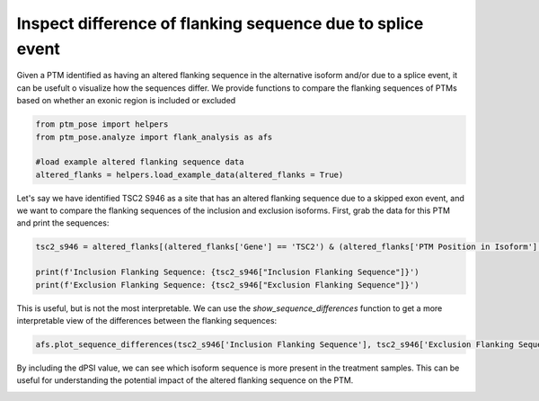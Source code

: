 
.. DO NOT EDIT.
.. THIS FILE WAS AUTOMATICALLY GENERATED BY SPHINX-GALLERY.
.. TO MAKE CHANGES, EDIT THE SOURCE PYTHON FILE:
.. "gallery_output/flanking_sequences/plot_sequence_comparison.py"
.. LINE NUMBERS ARE GIVEN BELOW.

.. only:: html

    .. note::
        :class: sphx-glr-download-link-note

        :ref:`Go to the end <sphx_glr_download_gallery_output_flanking_sequences_plot_sequence_comparison.py>`
        to download the full example code.

.. rst-class:: sphx-glr-example-title

.. _sphx_glr_gallery_output_flanking_sequences_plot_sequence_comparison.py:


Inspect difference of flanking sequence due to splice event
===========================================================

Given a PTM identified as having an altered flanking sequence in the alternative isoform and/or due to a splice event, it can be usefult o visualize how the sequences differ. We provide functions to compare the flanking sequences of PTMs based on whether an exonic region is included or excluded

.. GENERATED FROM PYTHON SOURCE LINES 7-15

.. code-block:: Python


    from ptm_pose import helpers
    from ptm_pose.analyze import flank_analysis as afs

    #load example altered flanking sequence data
    altered_flanks = helpers.load_example_data(altered_flanks = True)









.. GENERATED FROM PYTHON SOURCE LINES 16-17

Let's say we have identified TSC2 S946 as a site that has an altered flanking sequence due to a skipped exon event, and we want to compare the flanking sequences of the inclusion and exclusion isoforms. First, grab the data for this PTM and print the sequences:

.. GENERATED FROM PYTHON SOURCE LINES 17-22

.. code-block:: Python

    tsc2_s946 = altered_flanks[(altered_flanks['Gene'] == 'TSC2') & (altered_flanks['PTM Position in Isoform'] == 946)].squeeze()

    print(f'Inclusion Flanking Sequence: {tsc2_s946["Inclusion Flanking Sequence"]}')
    print(f'Exclusion Flanking Sequence: {tsc2_s946["Exclusion Flanking Sequence"]}')





.. rst-class:: sphx-glr-script-out

 .. code-block:: none

    Inclusion Flanking Sequence: NERPKsLRIAR
    Exclusion Flanking Sequence: NERPKsRIQTS




.. GENERATED FROM PYTHON SOURCE LINES 23-24

This is useful, but is not the most interpretable. We can use the `show_sequence_differences` function to get a more interpretable view of the differences between the flanking sequences:

.. GENERATED FROM PYTHON SOURCE LINES 24-27

.. code-block:: Python


    afs.plot_sequence_differences(tsc2_s946['Inclusion Flanking Sequence'], tsc2_s946['Exclusion Flanking Sequence'], dpsi = tsc2_s946['dPSI'])




.. image-sg:: /gallery_output/flanking_sequences/images/sphx_glr_plot_sequence_comparison_001.png
   :alt: plot sequence comparison
   :srcset: /gallery_output/flanking_sequences/images/sphx_glr_plot_sequence_comparison_001.png
   :class: sphx-glr-single-img





.. GENERATED FROM PYTHON SOURCE LINES 28-29

By including the dPSI value, we can see which isoform sequence is more present in the treatment samples. This can be useful for understanding the potential impact of the altered flanking sequence on the PTM.


.. rst-class:: sphx-glr-timing

   **Total running time of the script:** (0 minutes 0.158 seconds)


.. _sphx_glr_download_gallery_output_flanking_sequences_plot_sequence_comparison.py:

.. only:: html

  .. container:: sphx-glr-footer sphx-glr-footer-example

    .. container:: sphx-glr-download sphx-glr-download-jupyter

      :download:`Download Jupyter notebook: plot_sequence_comparison.ipynb <plot_sequence_comparison.ipynb>`

    .. container:: sphx-glr-download sphx-glr-download-python

      :download:`Download Python source code: plot_sequence_comparison.py <plot_sequence_comparison.py>`

    .. container:: sphx-glr-download sphx-glr-download-zip

      :download:`Download zipped: plot_sequence_comparison.zip <plot_sequence_comparison.zip>`


.. only:: html

 .. rst-class:: sphx-glr-signature

    `Gallery generated by Sphinx-Gallery <https://sphinx-gallery.github.io>`_
